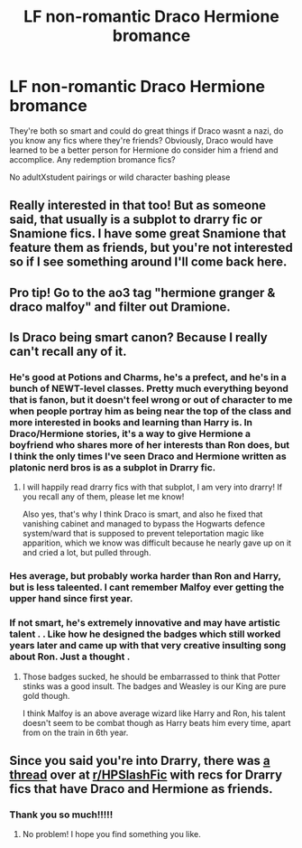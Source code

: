 #+TITLE: LF non-romantic Draco Hermione bromance

* LF non-romantic Draco Hermione bromance
:PROPERTIES:
:Author: Dalashas
:Score: 19
:DateUnix: 1593181983.0
:DateShort: 2020-Jun-26
:FlairText: Request
:END:
They're both so smart and could do great things if Draco wasnt a nazi, do you know any fics where they're friends? Obviously, Draco would have learned to be a better person for Hermione do consider him a friend and accomplice. Any redemption bromance fics?

No adultXstudent pairings or wild character bashing please


** Really interested in that too! But as someone said, that usually is a subplot to drarry fic or Snamione fics. I have some great Snamione that feature them as friends, but you're not interested so if I see something around I'll come back here.
:PROPERTIES:
:Author: FrogElephant
:Score: 10
:DateUnix: 1593188040.0
:DateShort: 2020-Jun-26
:END:


** Pro tip! Go to the ao3 tag "hermione granger & draco malfoy" and filter out Dramione.
:PROPERTIES:
:Author: ohboyaknightoftime
:Score: 2
:DateUnix: 1593226186.0
:DateShort: 2020-Jun-27
:END:


** Is Draco being smart canon? Because I really can't recall any of it.
:PROPERTIES:
:Author: Myreque_BTW
:Score: 4
:DateUnix: 1593184734.0
:DateShort: 2020-Jun-26
:END:

*** He's good at Potions and Charms, he's a prefect, and he's in a bunch of NEWT-level classes. Pretty much everything beyond that is fanon, but it doesn't feel wrong or out of character to me when people portray him as being near the top of the class and more interested in books and learning than Harry is. In Draco/Hermione stories, it's a way to give Hermione a boyfriend who shares more of her interests than Ron does, but I think the only times I've seen Draco and Hermione written as platonic nerd bros is as a subplot in Drarry fic.
:PROPERTIES:
:Author: NellOhEll
:Score: 6
:DateUnix: 1593186273.0
:DateShort: 2020-Jun-26
:END:

**** I will happily read drarry fics with that subplot, I am very into drarry! If you recall any of them, please let me know!

Also yes, that's why I think Draco is smart, and also he fixed that vanishing cabinet and managed to bypass the Hogwarts defence system/ward that is supposed to prevent teleportation magic like apparition, which we know was difficult because he nearly gave up on it and cried a lot, but pulled through.
:PROPERTIES:
:Author: Dalashas
:Score: 1
:DateUnix: 1593206777.0
:DateShort: 2020-Jun-27
:END:


*** Hes average, but probably worka harder than Ron and Harry, but is less taleented. I cant remember Malfoy ever getting the upper hand since first year.
:PROPERTIES:
:Author: JonasS1999
:Score: 2
:DateUnix: 1593185243.0
:DateShort: 2020-Jun-26
:END:


*** If not smart, he's extremely innovative and may have artistic talent . . Like how he designed the badges which still worked years later and came up with that very creative insulting song about Ron. Just a thought .
:PROPERTIES:
:Author: TheFortunate_1
:Score: 1
:DateUnix: 1593186404.0
:DateShort: 2020-Jun-26
:END:

**** Those badges sucked, he should be embarrassed to think that Potter stinks was a good insult. The badges and Weasley is our King are pure gold though.

I think Malfoy is an above average wizard like Harry and Ron, his talent doesn't seem to be combat though as Harry beats him every time, apart from on the train in 6th year.
:PROPERTIES:
:Author: Demandred3000
:Score: 1
:DateUnix: 1593188671.0
:DateShort: 2020-Jun-26
:END:


** Since you said you're into Drarry, there was [[https://www.reddit.com/r/HPSlashFic/comments/gmon77/drarry_fics_where_draco_and_hermione_arebecome/?utm_medium=android_app&utm_source=share][a thread]] over at [[/r/HPSlashFic][r/HPSlashFic]] with recs for Drarry fics that have Draco and Hermione as friends.
:PROPERTIES:
:Author: sailingg
:Score: 1
:DateUnix: 1593217510.0
:DateShort: 2020-Jun-27
:END:

*** Thank you so much!!!!!
:PROPERTIES:
:Author: Dalashas
:Score: 1
:DateUnix: 1593287516.0
:DateShort: 2020-Jun-28
:END:

**** No problem! I hope you find something you like.
:PROPERTIES:
:Author: sailingg
:Score: 1
:DateUnix: 1593287849.0
:DateShort: 2020-Jun-28
:END:
